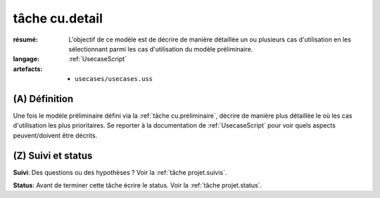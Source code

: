 ..  _`tâche cu.detail`:

tâche cu.detail
===============

:résumé: L'objectif de ce modèle est de décrire de manière détaillée
    un ou plusieurs cas d'utilisation en les sélectionnant parmi
    les cas d'utilisation du modèle préliminaire.

:langage:  :ref:`UsecaseScript`
:artefacts:
    * ``usecases/usecases.uss``

(A) Définition
--------------

Une fois le modèle préliminaire défini via la :ref:`tâche cu.preliminaire`,
décrire de manière plus détaillée le où les cas d'utilisation les plus
prioritaires. Se reporter à la documentation de :ref:`UsecaseScript`
pour voir quels aspects peuvent/doivent être décrits.

(Z) Suivi et status
-------------------

**Suivi**: Des questions ou des hypothèses ? Voir la
:ref:`tâche projet.suivis`.

**Status**: Avant de terminer cette tâche écrire le status. Voir la
:ref:`tâche projet.status`.